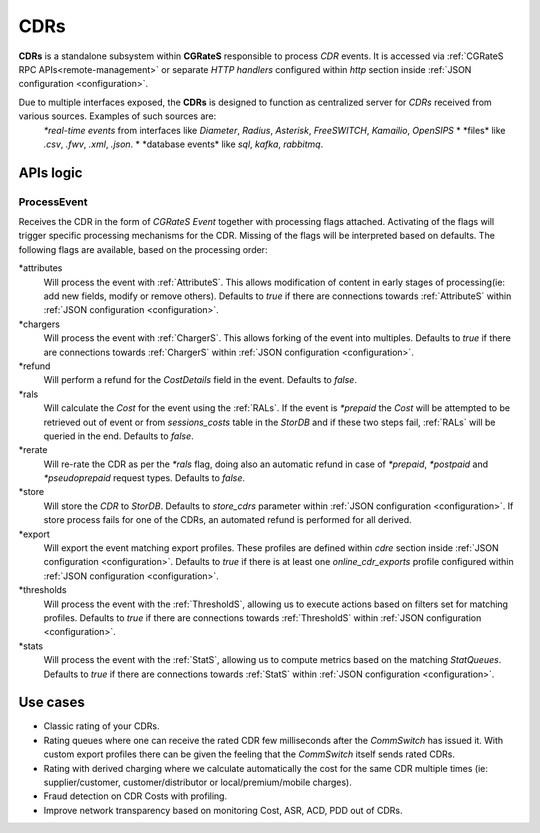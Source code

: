 .. _CDRs:

CDRs
====


**CDRs** is a standalone subsystem within **CGRateS** responsible to process *CDR* events. It is accessed via :ref:`CGRateS RPC APIs<remote-management>` or separate *HTTP handlers* configured within *http* section inside :ref:`JSON configuration <configuration>`.

Due to multiple interfaces exposed, the **CDRs** is designed to function as centralized server for *CDRs* received from various sources. Examples of such sources are:
	*\*real-time events* from interfaces like *Diameter*, *Radius*, *Asterisk*, *FreeSWITCH*, *Kamailio*, *OpenSIPS*
	* \*files* like *.csv*, *.fwv*, *.xml*, *.json*.
	* \*database events* like *sql*, *kafka*, *rabbitmq*.


APIs logic
----------

ProcessEvent
^^^^^^^^^^^^

Receives the CDR in the form of *CGRateS Event* together with processing flags attached. Activating of the flags will trigger specific processing mechanisms for the CDR. Missing of the flags will be interpreted based on defaults. The following flags are available, based on the processing order:

\*attributes
	Will process the event with :ref:`AttributeS`. This allows modification of content in early stages of processing(ie: add new fields, modify or remove others). Defaults to *true* if there are connections towards :ref:`AttributeS` within :ref:`JSON configuration <configuration>`.

\*chargers
	Will process the event with :ref:`ChargerS`. This allows forking of the event into multiples. Defaults to *true* if there are connections towards :ref:`ChargerS` within :ref:`JSON configuration <configuration>`.

\*refund
	Will perform a refund for the *CostDetails* field in the event. Defaults to *false*.

\*rals
	Will calculate the *Cost* for the event using the :ref:`RALs`. If the event is *\*prepaid* the *Cost* will be attempted to be retrieved out of event or from *sessions_costs* table in the *StorDB* and if these two steps fail, :ref:`RALs` will be queried in the end. Defaults to *false*.

\*rerate
	Will re-rate the CDR as per the *\*rals* flag, doing also an automatic refund in case of *\*prepaid*, *\*postpaid* and *\*pseudoprepaid* request types. Defaults to *false*.

\*store
	Will store the *CDR* to *StorDB*. Defaults to *store_cdrs* parameter within :ref:`JSON configuration <configuration>`. If store process fails for one of the CDRs, an automated refund is performed for all derived.

\*export
	Will export the event matching export profiles. These profiles are defined within *cdre* section inside :ref:`JSON configuration <configuration>`. Defaults to *true* if there is at least one *online_cdr_exports* profile configured within :ref:`JSON configuration <configuration>`.

\*thresholds
	Will process the event with the :ref:`ThresholdS`, allowing us to execute actions based on filters set for matching profiles. Defaults to *true* if there are connections towards :ref:`ThresholdS` within :ref:`JSON configuration <configuration>`.

\*stats
	Will process the event with the :ref:`StatS`, allowing us to compute metrics based on the matching *StatQueues*. Defaults to *true* if there are connections towards :ref:`StatS` within :ref:`JSON configuration <configuration>`.


Use cases
---------

* Classic rating of your CDRs.
* Rating queues where one can receive the rated CDR few milliseconds after the *CommSwitch* has issued it. With custom export profiles there can be given the feeling that the *CommSwitch* itself sends rated CDRs.
* Rating with derived charging where we calculate automatically the cost for the same CDR multiple times (ie: supplier/customer, customer/distributor or local/premium/mobile charges).
* Fraud detection on CDR Costs with profiling.
* Improve network transparency based on monitoring Cost, ASR, ACD, PDD out of CDRs.

